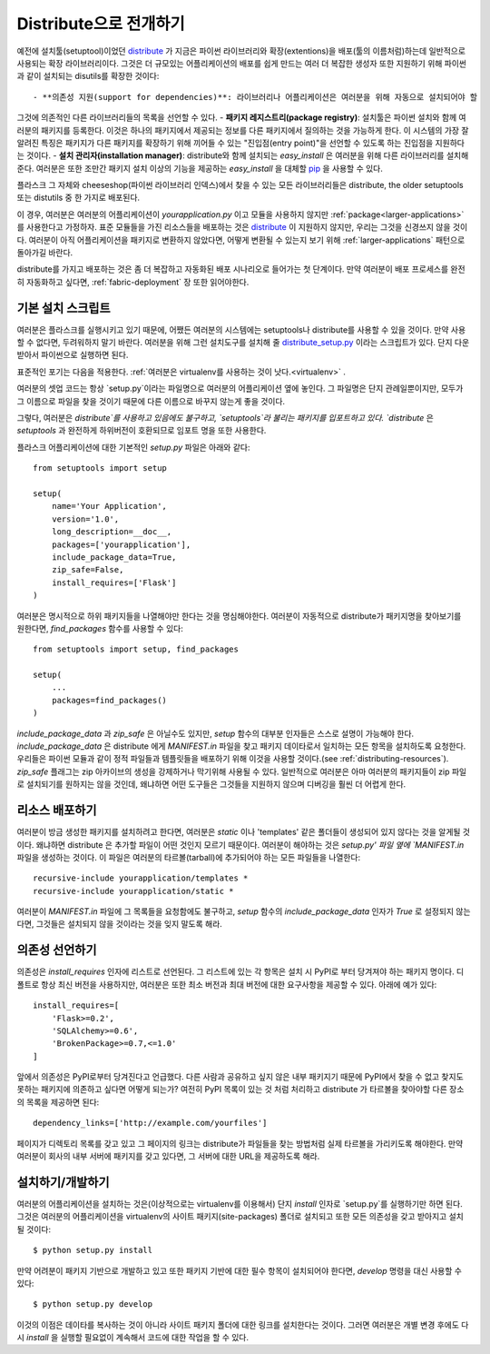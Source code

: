 .. _distribute-deployment:

Distribute으로 전개하기
=========================

예전에 설치툴(setuptool)이었던 `distribute`_ 가 지금은 파이썬 라이브러리와 
확장(extentions)을 배포(툴의 이름처럼)하는데 일반적으로 사용되는 확장 라이브러리이다. 
그것은 더 규모있는 어플리케이션의 배포를 쉽게 만드는 여러 더 복잡한 생성자 또한 
지원하기 위해 파이썬과 같이 설치되는 disutils를 확장한 것이다::

- **의존성 지원(support for dependencies)**: 라이브러리나 어플리케이션은 여러분을 위해 자동으로 설치되어야 할
그것에 의존적인 다른 라이브러리들의 목록을 선언할 수 있다.
- **패키지 레지스트리(package registry)**: 설치툴은 파이썬 설치와 함께 여러분의 패키지를 등록한다.
이것은 하나의 패키지에서 제공되는 정보를 다른 패키지에서 질의하는 것을 가능하게 한다.
이 시스템의 가장 잘 알려진 특징은 패키지가 다른 패키지를 확장하기 위해 끼어들 수 있는 
"진입점(entry point)"을 선언할 수 있도록 하는 진입점을 지원하다는 것이다.
- **설치 관리자(installation manager)**: distribute와 함께 설치되는 `easy_install` 은 여러분을 위해
다른 라이브러리를 설치해준다.  여러분은 또한 조만간 패키지 설치 이상의 기능을 제공하는 `easy_install`
을 대체할 `pip`_ 을 사용할 수 있다.

플라스크 그 자체와 cheeseshop(파이썬 라이브러리 인덱스)에서 찾을 수 있는 모든 라이브러리들은
distribute, the older setuptools 또는 distutils 중 한 가지로 배포된다.

이 경우, 여러분은 여러분의 어플리케이션이 `yourapplication.py` 이고 모듈을 사용하지 않지만
:ref:`package<larger-applications>` 를 사용한다고 가정하자.
표준 모듈들을 가진 리소스들을 배포하는 것은 `distribute`_ 이 지원하지 않지만,
우리는 그것을 신경쓰지 않을 것이다.  여러분이 아직 어플리케이션을 패키지로 변환하지 않았다면,
어떻게 변환될 수 있는지 보기 위해 :ref:`larger-applications` 패턴으로 돌아가길 바란다.

distribute를 가지고 배포하는 것은 좀 더 복잡하고 자동화된 배포 시나리오로 들어가는 첫 단계이다.
만약 여러분이 배포 프로세스를 완전히 자동화하고 싶다면, :ref:`fabric-deployment` 장 또한 읽어야한다.

기본 설치 스크립트
------------------

여러분은 플라스크를 실행시키고 있기 때문에, 어쨌든 여러분의 시스템에는
setuptools나 distribute를 사용할 수 있을 것이다. 
만약 사용할 수 없다면, 두려워하지 말기 바란다. 여러분을 위해 그런 설치도구를 설치해 줄 
`distribute_setup.py`_ 이라는 스크립트가 있다.  단지 다운받아서 파이썬으로 실행하면 된다.

표준적인 포기는 다음을 적용한다. :ref:`여러분은 virtualenv를 사용하는 것이 낫다.<virtualenv>` .

여러분의 셋업 코드는 항상 `setup.py`이라는 파일명으로 여러분의 어플리케이션 옆에 놓인다.
그 파일명은 단지 관례일뿐이지만, 모두가 그 이름으로 파일을 찾을 것이기 때문에 다른 이름으로 
바꾸지 않는게 좋을 것이다.

그렇다, 여러분은 `distribute`를 사용하고 있음에도 불구하고, `setuptools`라 불리는 
패키지를 입포트하고 있다.  `distribute` 은 `setuptools` 과 완전하게 하위버전이 호환되므로 
임포트 명을 또한 사용한다.

플라스크 어플리케이션에 대한 기본적인 `setup.py` 파일은 아래와 같다::

    from setuptools import setup

    setup(
        name='Your Application',
        version='1.0',
        long_description=__doc__,
        packages=['yourapplication'],
        include_package_data=True,
        zip_safe=False,
        install_requires=['Flask']
    )

여러분은 명시적으로 하위 패키지들을 나열해야만 한다는 것을 명심해야한다.
여러분이 자동적으로 distribute가 패키지명을 찾아보기를 원한다면,
`find_packages` 함수를 사용할 수 있다::

    from setuptools import setup, find_packages

    setup(
        ...
        packages=find_packages()
    )

`include_package_data` 과 `zip_safe` 은 아닐수도 있지만, `setup` 함수의
대부분 인자들은 스스로 설명이 가능해야 한다. 
`include_package_data` 은 distribute 에게 `MANIFEST.in` 파일을 찾고 
패키지 데이타로서 일치하는 모든 항목을 설치하도록 요청한다.
우리들은 파이썬 모듈과 같이 정적 파일들과 템플릿들을 배포하기 위해 
이것을 사용할 것이다.(see :ref:`distributing-resources`).
`zip_safe` 플래그는 zip 아카이브의 생성을 강제하거나 막기위해 사용될 수 있다.
일반적으로 여러분은 아마 여러분의 패키지들이 zip 파일로 설치되기를 원하지는 않을 것인데,
왜냐하면 어떤 도구들은 그것들을 지원하지 않으며 디버깅을 훨씬 더 어렵게 한다.


.. _distributing-resources:

리소스 배포하기
---------------

여러분이 방금 생성한 패키지를 설치하려고 한다면, 여러분은 `static` 이나
'templates' 같은 폴더들이 생성되어 있지 않다는 것을 알게될 것이다.
왜냐하면 distribute 은 추가할 파일이 어떤 것인지 모르기 때문이다.
여러분이 해야하는 것은 `setup.py' 파일 옆에 `MANIFEST.in` 파일을 생성하는 것이다.
이 파일은 여러분의 타르볼(tarball)에 추가되어야 하는 모든 파일들을 나열한다::

    recursive-include yourapplication/templates *
    recursive-include yourapplication/static *

여러분이 `MANIFEST.in` 파일에 그 목록들을 요청함에도 불구하고, `setup` 함수의 
`include_package_data` 인자가 `True` 로 설정되지 않는다면, 그것들은 설치되지 
않을 것이라는 것을 잊지 말도록 해라.


의존성 선언하기
---------------

의존성은 `install_requires` 인자에 리스트로 선언된다. 그 리스트에 있는 각 항목은
설치 시 PyPI로 부터 당겨져야 하는 패키지 명이다. 디폴트로 항상 최신 버전을 사용하지만, 
여러분은 또한 최소 버전과 최대 버전에 대한 요구사항을 제공할 수 있다. 아래에 예가 있다::

    install_requires=[
        'Flask>=0.2',
        'SQLAlchemy>=0.6',
        'BrokenPackage>=0.7,<=1.0'
    ]

앞에서 의존성은 PyPI로부터 당겨진다고 언급했다. 다른 사람과 공유하고
싶지 않은 내부 패키지기 때문에 PyPI에서 찾을 수 없고 찾지도 못하는 
패키지에 의존하고 싶다면 어떻게 되는가? 여전히 PyPI 목록이 있는 것 처럼 
처리하고 distribute 가 타르볼을 찾아야할 다른 장소의 목록을 제공하면 된다::

    dependency_links=['http://example.com/yourfiles']

페이지가 디렉토리 목록를 갖고 있고 그 페이지의 링크는 distribute가 파일들을 찾는
방법처럼 실제 타르볼을 가리키도록 해야한다.  만약 여러분이 회사의 내부 서버에 
패키지를 갖고 있다면, 그 서버에 대한 URL을 제공하도록 해라.


설치하기/개발하기
-----------------

여러분의 어플리케이션을 설치하는 것은(이상적으로는 virtualenv를 이용해서)
단지 `install` 인자로 `setup.py`를 실행하기만 하면 된다.  그것은 여러분의
어플리케이션을 virtualenv의 사이트 패키지(site-packages) 폴더로 설치되고
또한 모든 의존성을 갖고 받아지고 설치될 것이다::

    $ python setup.py install

만약 어려분이 패키지 기반으로 개발하고 있고 또한 패키지 기반에 대한 필수 항목이
설치되어야 한다면, `develop` 명령을 대신 사용할 수 있다::

    $ python setup.py develop

이것의 이점은 데이타를 복사하는 것이 아니라 사이트 패키지 폴더에 대한 링크를 
설치한다는 것이다.  그러면 여러분은 개별 변경 후에도 다시 `install` 을 실행할
필요없이 계속해서 코드에 대한 작업을 할 수 있다.


.. _distribute: http://pypi.python.org/pypi/distribute
.. _pip: http://pypi.python.org/pypi/pip
.. _distribute_setup.py: http://python-distribute.org/distribute_setup.py
